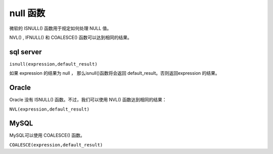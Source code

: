 =============================
null 函数
=============================



微软的 ISNULL() 函数用于规定如何处理 NULL 值。

NVL() , IFNULL() 和 COALESCE() 函数可以达到相同的结果。


sql server
--------------

``isnull(expression,default_result)``

如果 expression 的结果为 null ， 那么isnull()函数将会返回 default_result。否则返回expression 的结果。


Oracle
----------------

Oracle 没有 ISNULL() 函数。不过，我们可以使用 NVL() 函数达到相同的结果：

``NVL(expression,default_result)``

MySQL
-----------------

MySQL可以使用 COALESCE() 函数。

``COALESCE(expression,default_result)``